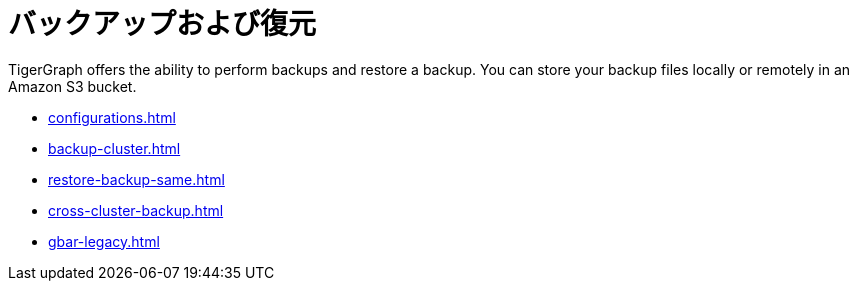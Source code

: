 = バックアップおよび復元
:description: GBAR - Graph Backup and Restore
:pp: {plus}{plus}

TigerGraph offers the ability to perform backups and restore a backup.
You can store your backup files locally or remotely in an Amazon S3 bucket.

* xref:configurations.adoc[]
* xref:backup-cluster.adoc[]
* xref:restore-backup-same.adoc[]
* xref:cross-cluster-backup.adoc[]
* xref:gbar-legacy.adoc[]


